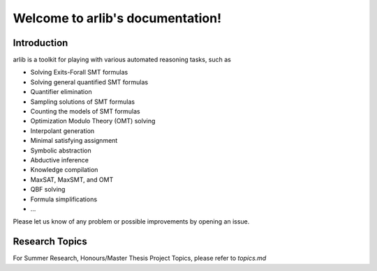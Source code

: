 Welcome to arlib's documentation!
=================================

=============
Introduction
=============

arlib is a toolkit for playing with various automated reasoning tasks, such as


* Solving Exits-Forall SMT formulas
* Solving general quantified SMT formulas
* Quantifier elimination
* Sampling solutions of SMT formulas
* Counting the models of SMT formulas
* Optimization Modulo Theory (OMT) solving
* Interpolant generation
* Minimal satisfying assignment
* Symbolic abstraction
* Abductive inference
* Knowledge compilation
* MaxSAT, MaxSMT, and OMT
* QBF solving
* Formula simplifications
* ...

Please let us know of any problem or possible improvements by opening
an issue.

=============
Research Topics
=============

For Summer Research, Honours/Master Thesis Project Topics, please refer to
`topics.md`
